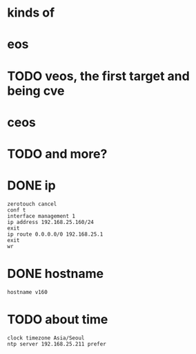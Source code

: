 * kinds of
* eos
* TODO veos, the first target and being cve
* ceos
* TODO and more?
* DONE ip

#+BEGIN_SRC 
zerotouch cancel
conf t
interface management 1
ip address 192.168.25.160/24
exit
ip route 0.0.0.0/0 192.168.25.1
exit
wr
#+END_SRC

* DONE hostname

#+BEGIN_SRC 
hostname v160
#+END_SRC
* TODO about time

#+BEGIN_SRC 
clock timezone Asia/Seoul
ntp server 192.168.25.211 prefer
#+END_SRC


